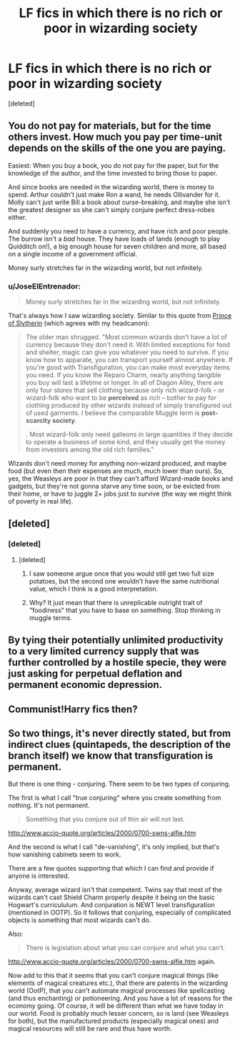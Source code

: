 #+TITLE: LF fics in which there is no rich or poor in wizarding society

* LF fics in which there is no rich or poor in wizarding society
:PROPERTIES:
:Score: 2
:DateUnix: 1506535088.0
:DateShort: 2017-Sep-27
:FlairText: Request
:END:
[deleted]


** You do not pay for materials, but for the time others invest. How much you pay per time-unit depends on the skills of the one you are paying.

Easiest: When you buy a book, you do not pay for the paper, but for the knowledge of the author, and the time invested to bring those to paper.

And since books are needed in the wizarding world, there is money to spend. Arthur couldn't just make Ron a wand, he needs Ollivander for it. Molly can't just write Bill a book about curse-breaking, and maybe she isn't the greatest designer so she can't simply conjure perfect dress-robes either.

And suddenly you need to have a currency, and have rich and poor people. The burrow isn't a /bad/ house. They have loads of lands (enough to play Quidditch on!), a big enough house for seven children and more, all based on a single income of a government official.

Money surly stretches far in the wizarding world, but not infinitely.
:PROPERTIES:
:Author: fflai
:Score: 14
:DateUnix: 1506536216.0
:DateShort: 2017-Sep-27
:END:

*** u/JoseElEntrenador:
#+begin_quote
  Money surly stretches far in the wizarding world, but not infinitely.
#+end_quote

That's always how I saw wizarding society. Similar to this quote from [[https://www.fanfiction.net/s/11191235/91/Harry-Potter-and-the-Prince-of-Slytherin][Prince of Slytherin]] (which agrees with my headcanon):

#+begin_quote
  The older man shrugged. "Most common wizards don't have a lot of currency because they don't need it. With limited exceptions for food and shelter, magic can give you whatever you need to survive. If you know how to apparate, you can transport yourself almost anywhere. If you're good with Transfiguration, you can make most everyday items you need. If you know the Reparo Charm, nearly anything tangible you buy will last a lifetime or longer. In all of Diagon Alley, there are only four stores that sell clothing because only rich wizard-folk -- or wizard-folk who want to be *perceived* as rich -- bother to pay for clothing produced by other wizards instead of simply transfigured out of used garments. I believe the comparable Muggle term is *post-scarcity society*.

  . Most wizard-folk only need galleons in large quantities if they decide to operate a business of some kind, and they usually get the money from investors among the old rich families."
#+end_quote

Wizards don't need money for anything non-wizard produced, and maybe food (but even then their expenses are much, much lower than ours). So, yes, the Weasleys are poor in that they can't afford Wizard-made books and gadgets, but they're not gonna starve any time soon, or be evicted from their home, or have to juggle 2+ jobs just to survive (the way we might think of poverty in real life).
:PROPERTIES:
:Author: JoseElEntrenador
:Score: 1
:DateUnix: 1506616402.0
:DateShort: 2017-Sep-28
:END:


** [deleted]
:PROPERTIES:
:Score: 5
:DateUnix: 1506551224.0
:DateShort: 2017-Sep-28
:END:

*** [deleted]
:PROPERTIES:
:Score: 3
:DateUnix: 1506552723.0
:DateShort: 2017-Sep-28
:END:

**** [deleted]
:PROPERTIES:
:Score: 6
:DateUnix: 1506554073.0
:DateShort: 2017-Sep-28
:END:

***** I saw someone argue once that you would still get two full size potatoes, but the second one wouldn't have the same nutritional value, which I think is a good interpretation.
:PROPERTIES:
:Author: SilverCookieDust
:Score: 3
:DateUnix: 1506568835.0
:DateShort: 2017-Sep-28
:END:


***** Why? It just mean that there is unreplicable outright trait of "foodiness" that you have to base on something. Stop thinking in muggle terms.
:PROPERTIES:
:Author: Satanniel
:Score: 3
:DateUnix: 1506583575.0
:DateShort: 2017-Sep-28
:END:


** By tying their potentially unlimited productivity to a very limited currency supply that was further controlled by a hostile specie, they were just asking for perpetual deflation and permanent economic depression.
:PROPERTIES:
:Author: InquisitorCOC
:Score: 2
:DateUnix: 1506556195.0
:DateShort: 2017-Sep-28
:END:


** Communist!Harry fics then?
:PROPERTIES:
:Author: dvskarna
:Score: 1
:DateUnix: 1507047778.0
:DateShort: 2017-Oct-03
:END:


** So two things, it's never directly stated, but from indirect clues (quintapeds, the description of the branch itself) we know that transfiguration is permanent.

But there is one thing - conjuring. There seem to be two types of conjuring.

The first is what I call "true conjuring" where you create something from nothing. It's not permanent.

#+begin_quote
  Something that you conjure out of thin air will not last.
#+end_quote

[[http://www.accio-quote.org/articles/2000/0700-swns-alfie.htm]]

And the second is what I call "de-vanishing", it's only implied, but that's how vanishing cabinets seem to work.

There are a few quotes supporting that which I can find and provide if anyone is interested.

Anyway, average wizard isn't that competent. Twins say that most of the wizards can't cast Shield Charm properly despite it being on the basic Hogwart's curricululum. And conjuration is NEWT level transfiguration (mentioned in OOTP). So it follows that conjuring, especially of complicated objects is something that most wizards can't do.

Also:

#+begin_quote
  There is legislation about what you can conjure and what you can't.
#+end_quote

[[http://www.accio-quote.org/articles/2000/0700-swns-alfie.htm]] again.

Now add to this that it seems that you can't conjure magical things (like elements of magical creatures etc.), that there are patents in the wizarding world (OotP), that you can't automate magical processes like spellcasting (and thus enchanting) or potioneering. And you have a lot of reasons for the economy going. Of course, it will be different than what we have today in our world. Food is probably much lesser concern, so is land (see Weasleys for both), but the manufactured products (especially magical ones) and magical resources will still be rare and thus have worth.
:PROPERTIES:
:Author: Satanniel
:Score: -1
:DateUnix: 1506584233.0
:DateShort: 2017-Sep-28
:END:

